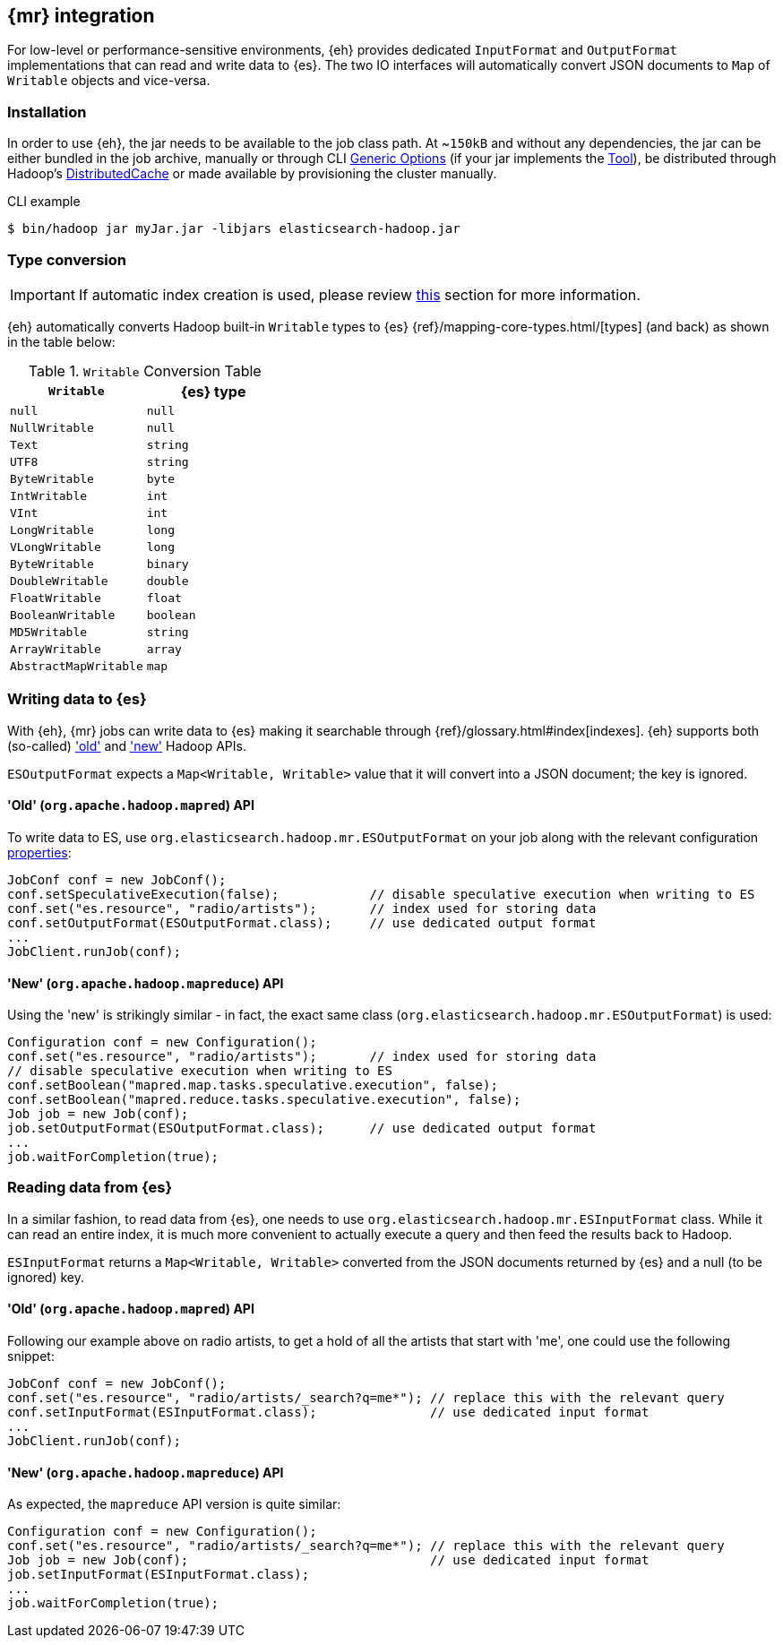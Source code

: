 [[mapreduce]]
== {mr} integration

For low-level or performance-sensitive environments, {eh} provides dedicated `InputFormat` and `OutputFormat` implementations that can read and write data to {es}. The two IO interfaces will automatically convert JSON documents to `Map` of `Writable` objects and vice-versa.

[float]
=== Installation

In order to use {eh}, the jar needs to be available to the job class path. At ~`150kB` and without any dependencies, the jar can be either bundled in the job archive, manually or through CLI http://hadoop.apache.org/docs/r1.2.1/commands_manual.html#Generic`Options[Generic Options] (if your jar implements the http://hadoop.apache.org/docs/r1.2.1/api/org/apache/hadoop/util/Tool.html[Tool]), be distributed through Hadoop's http://hadoop.apache.org/docs/r1.2.1/mapred_tutorial.html#DistributedCache[DistributedCache] or made available by provisioning the cluster manually.

.CLI example

[source,bash]
----
$ bin/hadoop jar myJar.jar -libjars elasticsearch-hadoop.jar
----

[[type-conversion-writable]]
[float]
=== Type conversion

IMPORTANT: If automatic index creation is used, please review <<auto-mapping-type-loss,this>> section for more information.

{eh} automatically converts Hadoop built-in `Writable` types to {es} {ref}/mapping-core-types.html/[types] (and back) as shown in the table below:

.`Writable` Conversion Table

[cols="^,^",options="header"]
|===
| `Writable` | {es} type

| `null`            | `null`
| `NullWritable`    | `null`
| `Text`            | `string`
| `UTF8`            | `string`
| `ByteWritable`    | `byte`
| `IntWritable`     | `int`
| `VInt`            | `int`
| `LongWritable`    | `long`
| `VLongWritable`   | `long`
| `ByteWritable`    | `binary`
| `DoubleWritable`  | `double`
| `FloatWritable`   | `float`
| `BooleanWritable` | `boolean`
| `MD5Writable`     | `string`
| `ArrayWritable`   | `array`
| `AbstractMapWritable` | `map`

|===

[float]
=== Writing data to {es}

With {eh}, {mr} jobs can write data to {es} making it searchable through {ref}/glossary.html#index[indexes]. {eh} supports both (so-called)  http://hadoop.apache.org/docs/r1.2.1/api/org/apache/hadoop/mapred/package-use.html['old'] and http://hadoop.apache.org/docs/r1.2.1/api/org/apache/hadoop/mapreduce/package-use.html['new'] Hadoop APIs.

`ESOutputFormat` expects a `Map<Writable, Writable>` value that it will convert into a JSON document; the key is ignored.

[float]
==== 'Old' (`org.apache.hadoop.mapred`) API

To write data to ES, use `org.elasticsearch.hadoop.mr.ESOutputFormat` on your job along with the relevant configuration <<configuration,properties>>:

[source,java]
----
JobConf conf = new JobConf();
conf.setSpeculativeExecution(false);            // disable speculative execution when writing to ES
conf.set("es.resource", "radio/artists");       // index used for storing data
conf.setOutputFormat(ESOutputFormat.class);     // use dedicated output format
...
JobClient.runJob(conf);
----

[float]
==== 'New' (`org.apache.hadoop.mapreduce`) API

Using the 'new' is strikingly similar - in fact, the exact same class (`org.elasticsearch.hadoop.mr.ESOutputFormat`) is used:

[source,java]
----
Configuration conf = new Configuration();
conf.set("es.resource", "radio/artists");       // index used for storing data
// disable speculative execution when writing to ES
conf.setBoolean("mapred.map.tasks.speculative.execution", false);
conf.setBoolean("mapred.reduce.tasks.speculative.execution", false);
Job job = new Job(conf);
job.setOutputFormat(ESOutputFormat.class);      // use dedicated output format
...
job.waitForCompletion(true);
----


[float]
=== Reading data from {es}

In a similar fashion, to read data from {es}, one needs to use `org.elasticsearch.hadoop.mr.ESInputFormat` class.
While it can read an entire index, it is much more convenient to actually execute a query and then feed the results back to Hadoop.

`ESInputFormat` returns a `Map<Writable, Writable>` converted from the JSON documents returned by {es} and a null (to be ignored) key.

[float]
==== 'Old' (`org.apache.hadoop.mapred`) API

Following our example above on radio artists, to get a hold of all the artists that start with 'me', one could use the following snippet:

[source,java]
----
JobConf conf = new JobConf();
conf.set("es.resource", "radio/artists/_search?q=me*"); // replace this with the relevant query
conf.setInputFormat(ESInputFormat.class);               // use dedicated input format
...
JobClient.runJob(conf);
----

[float]
==== 'New' (`org.apache.hadoop.mapreduce`) API

As expected, the `mapreduce` API version is quite similar:
[source,java]
----
Configuration conf = new Configuration();
conf.set("es.resource", "radio/artists/_search?q=me*"); // replace this with the relevant query
Job job = new Job(conf);                                // use dedicated input format
job.setInputFormat(ESInputFormat.class);
...
job.waitForCompletion(true);
----

////

== Putting it all together

.TODO
add example

////